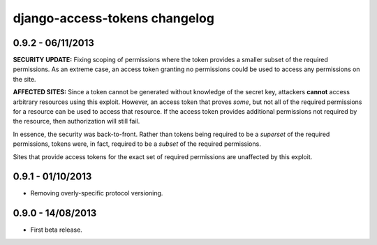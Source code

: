 django-access-tokens changelog
==============================


0.9.2 - 06/11/2013
------------------

**SECURITY UPDATE:** Fixing scoping of permissions where the token provides a
smaller subset of the required permissions. As an extreme case, an access token
granting no permissions could be used to access any permissions on the site.

**AFFECTED SITES:** Since a token cannot be generated without knowledge of the
secret key, attackers **cannot** access arbitrary resources using this exploit. However,
an access token that proves *some*, but not all of the required permissions for a
resource can be used to access that resource. If the access token provides additional
permissions not required by the resource, then authorization will still fail.

In essence, the security was back-to-front. Rather than tokens being required to be a
*superset* of the required permissions, tokens were, in fact, required to be a *subset*
of the required permissions.

Sites that provide access tokens for the exact set of required permissions are unaffected
by this exploit.


0.9.1 - 01/10/2013
------------------

- Removing overly-specific protocol versioning.


0.9.0 - 14/08/2013
------------------

- First beta release.